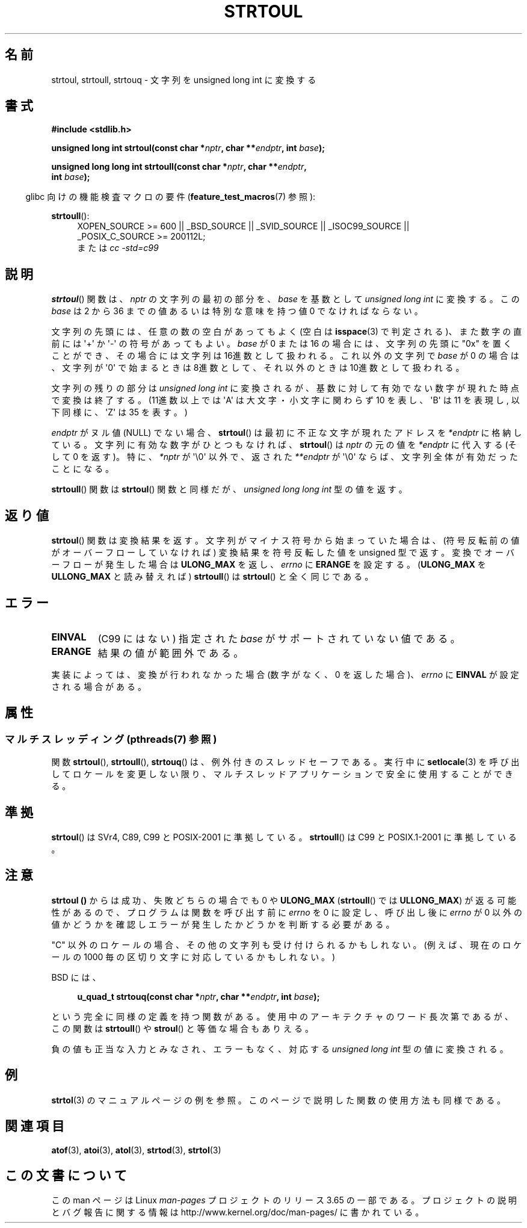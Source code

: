 .\" Copyright 1993 David Metcalfe (david@prism.demon.co.uk)
.\"
.\" %%%LICENSE_START(VERBATIM)
.\" Permission is granted to make and distribute verbatim copies of this
.\" manual provided the copyright notice and this permission notice are
.\" preserved on all copies.
.\"
.\" Permission is granted to copy and distribute modified versions of this
.\" manual under the conditions for verbatim copying, provided that the
.\" entire resulting derived work is distributed under the terms of a
.\" permission notice identical to this one.
.\"
.\" Since the Linux kernel and libraries are constantly changing, this
.\" manual page may be incorrect or out-of-date.  The author(s) assume no
.\" responsibility for errors or omissions, or for damages resulting from
.\" the use of the information contained herein.  The author(s) may not
.\" have taken the same level of care in the production of this manual,
.\" which is licensed free of charge, as they might when working
.\" professionally.
.\"
.\" Formatted or processed versions of this manual, if unaccompanied by
.\" the source, must acknowledge the copyright and authors of this work.
.\" %%%LICENSE_END
.\"
.\" References consulted:
.\"     Linux libc source code
.\"     Lewine's _POSIX Programmer's Guide_ (O'Reilly & Associates, 1991)
.\"     386BSD man pages
.\" Modified Sun Jul 25 10:54:03 1993 by Rik Faith (faith@cs.unc.edu)
.\" Fixed typo, aeb, 950823
.\" 2002-02-22, joey, mihtjel: Added strtoull()
.\"
.\"*******************************************************************
.\"
.\" This file was generated with po4a. Translate the source file.
.\"
.\"*******************************************************************
.\"
.\" Japanese Version Copyright (c) 1999 AKAMATSU, Kazuo
.\"                            and 2006 Akihiro MOTOKI
.\"         all rights reserved.
.\" Translated Thu Jan 31 18:00:00 JST 1999
.\"         by AKAMATSU, Kazuo
.\" Updated & Modified 2006-07-20,
.\"         Akihiro MOTOKI <amotoki@dd.iij4u.or.jp>, LDP v2.36
.\"
.TH STRTOUL 3 2014\-03\-18 GNU "Linux Programmer's Manual"
.SH 名前
strtoul, strtoull, strtouq \- 文字列を unsigned long int に変換する
.SH 書式
.nf
\fB#include <stdlib.h>\fP
.sp
\fBunsigned long int strtoul(const char *\fP\fInptr\fP\fB, char **\fP\fIendptr\fP\fB, int \fP\fIbase\fP\fB);\fP
.sp
\fBunsigned long long int strtoull(const char *\fP\fInptr\fP\fB, char **\fP\fIendptr\fP\fB,\fP
\fB                                int \fP\fIbase\fP\fB);\fP
.fi
.sp
.in -4n
glibc 向けの機能検査マクロの要件 (\fBfeature_test_macros\fP(7)  参照):
.in
.sp
.ad l
\fBstrtoull\fP():
.RS 4
XOPEN_SOURCE\ >=\ 600 || _BSD_SOURCE || _SVID_SOURCE || _ISOC99_SOURCE
|| _POSIX_C_SOURCE\ >=\ 200112L;
.br
または \fIcc\ \-std=c99\fP
.RE
.ad
.SH 説明
\fBstrtoul\fP()  関数は、 \fInptr\fP の文字列の最初の部分を、 \fIbase\fP を基数として \fIunsigned long int\fP
に変換する。 この \fIbase\fP は 2 から 36 までの値 あるいは特別な意味を持つ値 0 でなければならない。
.PP
文字列の先頭には、任意の数の空白があってもよく (空白は \fBisspace\fP(3) で判定される)、また数字の直前には \(aq+\(aq か
\(aq\-\(aq の 符号があってもよい。 \fIbase\fP が 0 または 16 の場合には、文字列の先頭に "0x" を置くことが
でき、その場合には文字列は 16進数として扱われる。 これ以外の文字列で \fIbase\fP が 0 の場合は、 文字列が \(aq0\(aq
で始まるときは 8進数として、 それ以外のときは 10進数として扱われる。
.PP
文字列の残りの部分は \fIunsigned long int\fP に変換されるが、基数に対して
有効でない数字が現れた時点で変換は終了する。(11進数以上では \(aqA\(aq は 大文字・小文字に関わらず 10 を表し、 \(aqB\(aq は
11 を表現し, 以下同様に、 \(aqZ\(aq は 35 を表す。)
.PP
\fIendptr\fP がヌル値 (NULL) でない場合、 \fBstrtoul\fP()  は最初に不正な文字が現れたアドレスを \fI*endptr\fP
に格納している。 文字列に有効な数字がひとつもなければ、 \fBstrtoul\fP()  は \fInptr\fP の元の値を \fI*endptr\fP
に代入する(そして 0 を返す)。 特に、 \fI*nptr\fP が \(aq\e0\(aq 以外で、返された \fI**endptr\fP が
\(aq\e0\(aq ならば、文字列全体が有効だったことになる。
.PP
\fBstrtoull\fP()  関数は \fBstrtoul\fP()  関数と同様だが、 \fIunsigned long long int\fP 型の値を返す。
.SH 返り値
\fBstrtoul\fP()  関数は変換結果を返す。文字列がマイナス符号から始まっていた場 合は、(符号反転前の値がオーバーフローしていなければ)
変換結果を符号反転した 値を unsigned 型で返す。変換でオーバーフローが発生した場合は \fBULONG_MAX\fP を返し、 \fIerrno\fP に
\fBERANGE\fP を設定する。 (\fBULONG_MAX\fP を \fBULLONG_MAX\fP と読み替えれば)  \fBstrtoull\fP()  は
\fBstrtoul\fP()  と全く同じである。
.SH エラー
.TP 
\fBEINVAL\fP
(C99 にはない) 指定された \fIbase\fP がサポートされていない値である。
.TP 
\fBERANGE\fP
結果の値が範囲外である。
.LP
実装によっては、変換が行われなかった場合 (数字がなく、0 を返した場合)、 \fIerrno\fP に \fBEINVAL\fP が設定される場合がある。
.SH 属性
.SS "マルチスレッディング (pthreads(7) 参照)"
関数 \fBstrtoul\fP(), \fBstrtoull\fP(), \fBstrtouq\fP() は、例外付きのスレッドセーフである。実行中に
\fBsetlocale\fP(3) を呼び出してロケールを変更しない限り、マルチスレッドアプリケーションで安全に使用することができる。
.SH 準拠
\fBstrtoul\fP()  は SVr4, C89, C99 と POSIX\-2001 に準拠している。 \fBstrtoull\fP()  は C99 と
POSIX.1\-2001 に準拠している。
.SH 注意
\fBstrtoul ()\fP からは成功、失敗どちらの場合でも 0 や \fBULONG_MAX\fP (\fBstrtoull\fP()  では
\fBULLONG_MAX\fP)  が返る可能性があるので、 プログラムは関数を呼び出す前に \fIerrno\fP を 0 に設定し、呼び出し後に
\fIerrno\fP が 0 以外の値かどうかを確認しエラーが発生したかどうかを判断する 必要がある。

"C" 以外のロケールの場合、その他の文字列も受け付けられるかもしれない。 (例えば、現在のロケールの 1000
毎の区切り文字に対応しているかもしれない。)
.LP
BSD には、
.sp
.in +4n
.nf
\fBu_quad_t strtouq(const char *\fP\fInptr\fP\fB, char **\fP\fIendptr\fP\fB, int \fP\fIbase\fP\fB);\fP
.sp
.in -4n
.fi
という完全に同様の定義を持つ関数がある。 使用中のアーキテクチャのワード長次第であるが、この関数は \fBstrtoull\fP()  や
\fBstroul\fP()  と等価な場合もありえる。

負の値も正当な入力とみなされ、エラーもなく、 対応する \fIunsigned long int\fP 型の値に変換される。
.SH 例
\fBstrtol\fP(3)  のマニュアルページの例を参照。 このページで説明した関数の使用方法も同様である。
.SH 関連項目
\fBatof\fP(3), \fBatoi\fP(3), \fBatol\fP(3), \fBstrtod\fP(3), \fBstrtol\fP(3)
.SH この文書について
この man ページは Linux \fIman\-pages\fP プロジェクトのリリース 3.65 の一部
である。プロジェクトの説明とバグ報告に関する情報は
http://www.kernel.org/doc/man\-pages/ に書かれている。
